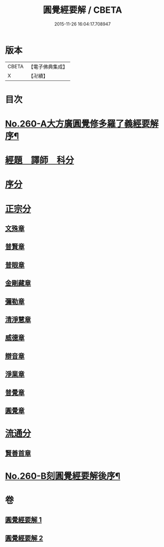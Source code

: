 #+TITLE: 圓覺經要解 / CBETA
#+DATE: 2015-11-26 16:04:17.708947
* 版本
 |     CBETA|【電子佛典集成】|
 |         X|【卍續】    |

* 目次
* [[file:KR6i0571_001.txt::001-0543a1][No.260-A大方廣圓覺修多羅了義經要解序¶]]
* [[file:KR6i0571_001.txt::0543c12][經題　譯師　科分]]
* [[file:KR6i0571_001.txt::0544a19][序分]]
* [[file:KR6i0571_001.txt::0545a12][正宗分]]
** [[file:KR6i0571_001.txt::0545a12][文殊章]]
** [[file:KR6i0571_001.txt::0547b3][普賢章]]
** [[file:KR6i0571_001.txt::0549a2][普眼章]]
** [[file:KR6i0571_001.txt::0552b1][金剛藏章]]
** [[file:KR6i0571_001.txt::0554b19][彌勒章]]
** [[file:KR6i0571_001.txt::0557a18][清淨慧章]]
** [[file:KR6i0571_002.txt::002-0559b15][威德章]]
** [[file:KR6i0571_002.txt::0561b15][辯音章]]
** [[file:KR6i0571_002.txt::0564a6][淨業章]]
** [[file:KR6i0571_002.txt::0567a13][普覺章]]
** [[file:KR6i0571_002.txt::0569a7][圓覺章]]
* [[file:KR6i0571_002.txt::0571a13][流通分]]
** [[file:KR6i0571_002.txt::0571a13][賢善首章]]
* [[file:KR6i0571_002.txt::0573a1][No.260-B刻圓覺經要解後序¶]]
* 卷
** [[file:KR6i0571_001.txt][圓覺經要解 1]]
** [[file:KR6i0571_002.txt][圓覺經要解 2]]
